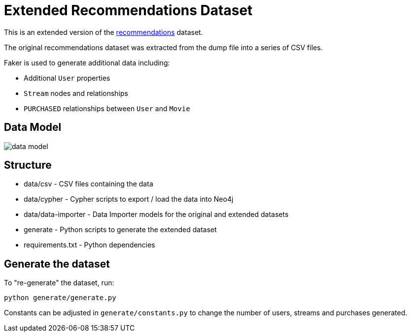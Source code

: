 = Extended Recommendations Dataset

This is an extended version of the link:https://github.com/neo4j-graph-examples/recommendations[recommendations^] dataset.

The original recommendations dataset was extracted from the dump file into a series of CSV files.

Faker is used to generate additional data including:

* Additional `User` properties
* `Stream` nodes and relationships
* `PURCHASED` relationships between `User` and `Movie`

== Data Model

image::docs/data_model.png[data model]

== Structure

- data/csv - CSV files containing the data
- data/cypher - Cypher scripts to export / load the data into Neo4j
- data/data-importer - Data Importer models for the original and extended datasets
- generate - Python scripts to generate the extended dataset
- requirements.txt - Python dependencies

== Generate the dataset

To "re-generate" the dataset, run:

```
python generate/generate.py
```

Constants can be adjusted in `generate/constants.py` to change the number of users, streams and purchases generated.